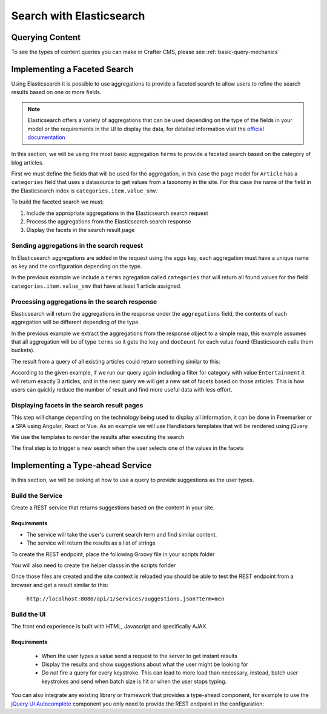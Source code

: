 .. _developer-search-elasticsearch:

=========================
Search with Elasticsearch
=========================

----------------
Querying Content
----------------

To see the types of content queries you can make in Crafter CMS, please see :ref:`basic-query-mechanics`

-----------------------------
Implementing a Faceted Search
-----------------------------

Using Elasticsearch it is possible to use aggregations to provide a faceted search to allow users to refine the search
results based on one or more fields.

.. note:: 
  Elasticsearch offers a variety of aggregations that can be used depending on the type of the fields in
  your model or the requirements in the UI to display the data, for detailed information visit the 
  `official documentation <https://www.elastic.co/guide/en/elasticsearch/reference/current/search-aggregations.html>`_

In this section, we will be using the most basic aggregation ``terms`` to provide a faceted search based on the 
category of blog articles.

.. image:: /_static/images/developer/search/faceted-search.png
  :width: 90 %
  :align: center

First we must define the fields that will be used for the aggregation, in this case the page model for ``Article`` has
a ``categories`` field that uses a datasource to get values from a taxonomy in the site. For this case the name of the
field in the Elasticsearch index is ``categories.item.value_smv``.

.. image:: /_static/images/developer/search/model.png
  :width: 90 %
  :align: center

.. image:: /_static/images/developer/search/datasource.png
  :width: 50 %
  :align: center

To build the faceted search we must:

#. Include the appropriate aggregations in the Elasticsearch search request
#. Process the aggregations from the Elasticsearch search response
#. Display the facets in the search result page

^^^^^^^^^^^^^^^^^^^^^^^^^^^^^^^^^^^^^^^^^^
Sending aggregations in the search request
^^^^^^^^^^^^^^^^^^^^^^^^^^^^^^^^^^^^^^^^^^

In Elasticsearch aggregations are added in the request using the ``aggs`` key, each aggregation must have a unique name
as key and the configuration depending on the type.

.. code-block:: groovy
  :linenos:
  :caption: Elasticsearch request with aggregations
  
  def result = elasticsearch.search([
    query: [
      query_string: [
        query: q as String
      ]
    ],
    from: start,
    size: rows,
    aggs: [
      "categories": [
        terms: [
          field: "categories.item.value_smv",
          min_doc_count: 1
        ]
      ]
    ]
  ])

In the previous example we include a ``terms`` agregation called ``categories`` that will return all found values for
the field ``categories.item.value_smv`` that have at least 1 article assigned.

^^^^^^^^^^^^^^^^^^^^^^^^^^^^^^^^^^^^^^^^^^^^^^
Processing aggregations in the search response
^^^^^^^^^^^^^^^^^^^^^^^^^^^^^^^^^^^^^^^^^^^^^^

Elasticsearch will return the aggregations in the response under the ``aggregations`` field, the contents of each
aggregation will be different depending of the type.

.. code-block:: groovy
  :linenos:
  :caption: Elasticsearch response with aggregations
  
  def facets = [:]
  if(result.aggregations) {
    result.aggregations.getAsMap().each { name, agg ->
      facets[name] = agg.buckets.collect{ [ value: it.key, count: it.docCount ] }
    }
  }

In the previous example we extract the aggregations from the response object to a simple map, this example assumes
that all aggregation will be of type ``terms`` so it gets the ``key`` and ``docCount`` for each value found 
(Elasticsearch calls them buckets).

The result from a query of all existing articles could return something similar to this:

.. code-block:: javascript
  :linenos:
  :caption: Search result with facets
  
  "facets":{
    "categories":[
      { "value":"Entertainment", "count":3 },
      { "value":"Health", "count":3 },
      { "value":"Style", "count":1 },
      { "value":"Technology", "count":1 }
    ]
  }

According to the given example, if we run our query again including a filter for category with value ``Entertainment`` 
it will return exactly 3 articles, and in the next query we will get a new set of facets based on those articles. 
This is how users can quickly reduce the number of result and find more useful data with less effort.

^^^^^^^^^^^^^^^^^^^^^^^^^^^^^^^^^^^^^^^^^^^^
Displaying facets in the search result pages
^^^^^^^^^^^^^^^^^^^^^^^^^^^^^^^^^^^^^^^^^^^^

This step will change depending on the technology being used to display all information, it can be done in Freemarker
or a SPA using Angular, React or Vue. As an example we will use Handlebars templates that will be rendered using
jQuery.

.. code-block:: javascript
  :linenos:
  :caption: Search result page templates
  
  <script id="search-facets-template" type="text/x-handlebars-template">
    {{#if facets}}
    <div class="row uniform">
      {{#each facets}}
      <div class="3u 6u(medium) 12u$(small)">
        <input type="checkbox" id="{{value}}" name="{{value}}" value="{{value}}">
        <label for="{{value}}">{{value}} ({{count}})</label>
      </div>
      {{/each}}
    </div>
    {{/if}}
  </script>
  
  <script id="search-results-template" type="text/x-handlebars-template">
    {{#each articles}}
    <div>
      <h4><a href="{{url}}">{{title}}</a></h4>
      {{#if highlight}}
      <p>{{{highlight}}}</p>
      {{/if}}
    </div>
    {{else}}
    <p>No results found</p>
    {{/each}}
  </script>

We use the templates to render the results after executing the search

.. code-block:: javascript
  :linenos:
  :caption: Search execution and rendering the results
  
  $.get("/api/search.json", params).done(function(data) {
     if (data == null) {
       data = {};
     }
     $('#search-facets').html(facetsTemplate({ facets: data.facets.categories }));
     $('#search-results').html(articlesTemplate(data));
  });

The final step is to trigger a new search when the user selects one of the values in the facets

.. code-block:: javascript
  :linenos:
  :caption: Triggering a new search using the facets
  
  $('#search-facets').on('click', 'input', function() {
   var categories = [];
   $('#search-facets input:checked').each(function() {
     categories.push($(this).val());
   });

   doSearch(queryParam, categories);
  });

---------------------------------
Implementing a Type-ahead Service
---------------------------------

In this section, we will be looking at how to use a query to provide suggestions as the user types.

.. image:: /_static/images/search/search-typeahead-box.png
  :width: 50 %
  :align: center
  
.. image:: /_static/images/search/search-typeahead-suggestions.png
  :width: 50 %
  :align: center

^^^^^^^^^^^^^^^^^
Build the Service
^^^^^^^^^^^^^^^^^

Create a REST service that returns suggestions based on the content in your site.

Requirements
^^^^^^^^^^^^

- The service will take the user's current search term and find similar content.
- The service will return the results as a list of strings

To create the REST endpoint, place the following Groovy file in your scripts folder

.. code-block:: groovy
  :linenos:
  :caption: /scripts/rest/suggestions.get.groovy
    
    import org.craftercms.sites.editorial.SuggestionHelper
    
    // Obtain the text from the request parameters
    def term = params.term

    def helper = new SuggestionHelper(elasticsearch)

    // Execute the query and process the results
    return helper.getSuggestions(term)

You will also need to create the helper classs in the scripts forlder

.. code-block:: groovy
  :linenos:
  :caption: /scripts/classes/org/craftercms/sites/editorial/SuggestionHelper.groovy
  
    package org.craftercms.sites.editorial

    class SuggestionHelper {
    	
    	static final String DEFAULT_CONTENT_TYPE_QUERY = "content-type:\"/page/article\""
    	static final String DEFAULT_SEARCH_FIELD = "subject"
    	
    	def elasticsearch
    	
    	String contentTypeQuery = DEFAULT_CONTENT_TYPE_QUERY
    	String searchField = DEFAULT_SEARCH_FIELD
    	
    	SuggestionHelper(elasticsearch) {
    		this.elasticsearch = elasticsearch
    	}
    	
    	def getSuggestions(String term) {
    		def queryStr = "${contentTypeQuery} AND ${searchField}:*${term}*"

    		def result = elasticsearch.search([
    			query: [
    				query_string: [
    					query: queryStr as String
    				]
    			]
    		])

    		return process(result)
    	}
    	
    	def process(result) {
    		def processed = result.hits.hits*.getSourceAsMap().collect { doc ->
    			doc[searchField]
    		}
    		return processed
    	}
    	
    }

Once those files are created and the site context is reloaded you should be able to test the
REST endpoint from a browser and get a result similar to this:

  ``http://localhost:8080/api/1/services/suggestions.json?term=men``

.. code-block:: json
  :linenos:

  [
    "Men Styles For Winter",
    "Women Styles for Winter",
    "Top Books For Young Women",
    "5 Popular Diets for Women"
  ]

^^^^^^^^^^^^
Build the UI
^^^^^^^^^^^^

The front end experience is built with HTML, Javascript and specifically AJAX.

Requirements
^^^^^^^^^^^^

  - When the user types a value send a request to the server to get instant results
  - Display the results and show suggestions about what the user might be looking for
  - *Do not* fire a query for every keystroke. This can lead to more load than necessary, instead, 
    batch user keystrokes and send when batch size is hit or when the user stops typing.

You can also integrate any existing library or framework that provides a type-ahead component,
for example to use the `jQuery UI Autocomplete <http://jqueryui.com/autocomplete/>`_ 
component you only need to provide the REST endpoint in the configuration:

.. code-block:: javascript
  :linenos:

  $('#search').autocomplete({
    // Wait for at least this many characters to send the request
    minLength: 2,
    source: '/api/1/services/suggestions.json',
    // Once the user selects a suggestion from the list, redirect to the results page
    select: function(evt, ui) {
      window.location.replace("/search-results?q=" + ui.item.value);
    }
  });

